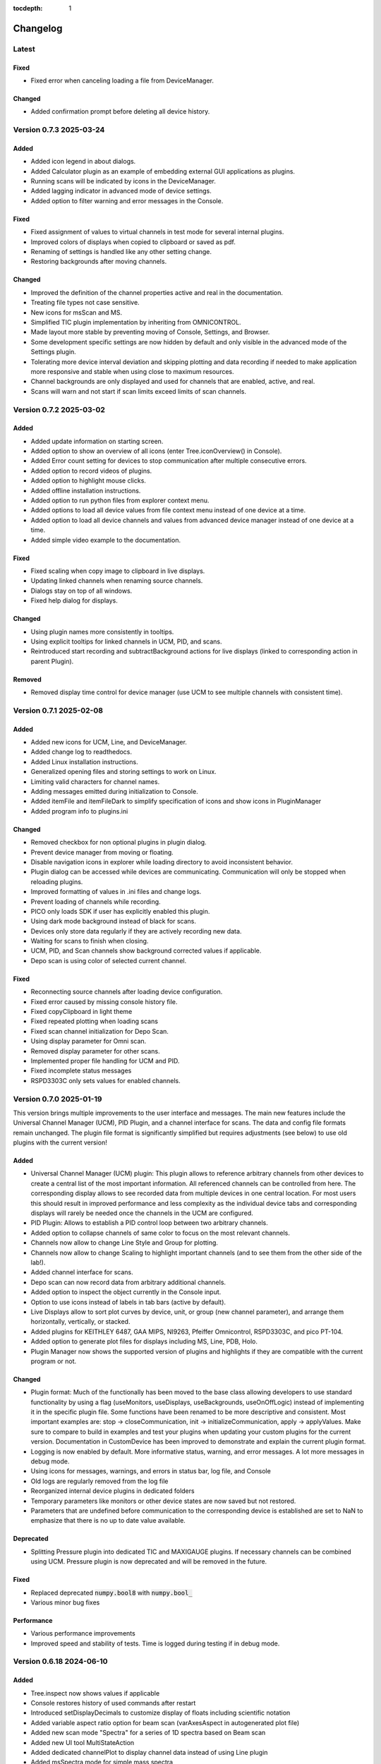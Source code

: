 :tocdepth: 1

Changelog
---------

Latest
======

Fixed
~~~~~

- Fixed error when canceling loading a file from DeviceManager.

Changed
~~~~~~~

- Added confirmation prompt before deleting all device history.

Version 0.7.3 2025-03-24
========================

Added
~~~~~

- Added icon legend in about dialogs.
- Added Calculator plugin as an example of embedding external GUI applications as plugins.
- Running scans will be indicated by icons in the DeviceManager.
- Added lagging indicator in advanced mode of device settings.
- Added option to filter warning and error messages in the Console.

Fixed
~~~~~

- Fixed assignment of values to virtual channels in test mode for several internal plugins.
- Improved colors of displays when copied to clipboard or saved as pdf.
- Renaming of settings is handled like any other setting change.
- Restoring backgrounds after moving channels.

Changed
~~~~~~~

- Improved the definition of the channel properties active and real in the documentation.
- Treating file types not case sensitive.
- New icons for msScan and MS.
- Simplified TIC plugin implementation by inheriting from OMNICONTROL.
- Made layout more stable by preventing moving of Console, Settings, and Browser.
- Some development specific settings are now hidden by default and only visible in the advanced mode of the Settings plugin.
- Tolerating more device interval deviation and skipping plotting and data recording if needed to make application more responsive and stable when using close to maximum resources.
- Channel backgrounds are only displayed and used for channels that are enabled, active, and real.
- Scans will warn and not start if scan limits exceed limits of scan channels.

Version 0.7.2 2025-03-02
========================

Added
~~~~~

- Added update information on starting screen.
- Added option to show an overview of all icons (enter Tree.iconOverview() in Console).
- Added Error count setting for devices to stop communication after multiple consecutive errors.
- Added option to record videos of plugins.
- Added option to highlight mouse clicks.
- Added offline installation instructions.
- Added option to run python files from explorer context menu.
- Added options to load all device values from file context menu instead of one device at a time.
- Added option to load all device channels and values from advanced device manager instead of one device at a time.
- Added simple video example to the documentation.

Fixed
~~~~~
- Fixed scaling when copy image to clipboard in live displays.
- Updating linked channels when renaming source channels.
- Dialogs stay on top of all windows.
- Fixed help dialog for displays.

Changed
~~~~~~~
- Using plugin names more consistently in tooltips.
- Using explicit tooltips for linked channels in UCM, PID, and scans.
- Reintroduced start recording and subtractBackground actions for live displays (linked to corresponding action in parent Plugin).

Removed
~~~~~~~
- Removed display time control for device manager (use UCM to see multiple channels with consistent time).

Version 0.7.1 2025-02-08
========================

Added
~~~~~

- Added new icons for UCM, Line, and DeviceManager.
- Added change log to readthedocs.
- Added Linux installation instructions.
- Generalized opening files and storing settings to work on Linux.
- Limiting valid characters for channel names.
- Adding messages emitted during initialization to Console.
- Added itemFile and itemFileDark to simplify specification of icons and show icons in PluginManager
- Added program info to plugins.ini

Changed
~~~~~~~

- Removed checkbox for non optional plugins in plugin dialog.
- Prevent device manager from moving or floating.
- Disable navigation icons in explorer while loading directory to avoid inconsistent behavior.
- Plugin dialog can be accessed while devices are communicating. Communication will only be stopped when reloading plugins.
- Improved formatting of values in .ini files and change logs.
- Prevent loading of channels while recording.
- PICO only loads SDK if user has explicitly enabled this plugin.
- Using dark mode background instead of black for scans.
- Devices only store data regularly if they are actively recording new data.
- Waiting for scans to finish when closing.
- UCM, PID, and Scan channels show background corrected values if applicable.
- Depo scan is using color of selected current channel.

Fixed
~~~~~

- Reconnecting source channels after loading device configuration.
- Fixed error caused by missing console history file.
- Fixed copyClipboard in light theme
- Fixed repeated plotting when loading scans
- Fixed scan channel initialization for Depo Scan.
- Using display parameter for Omni scan.
- Removed display parameter for other scans.
- Implemented proper file handling for UCM and PID.
- Fixed incomplete status messages
- RSPD3303C only sets values for enabled channels.

Version 0.7.0 2025-01-19
========================

This version brings multiple improvements to the user interface and messages. The main new features include the Universal Channel Manager (UCM), PID Plugin, and a channel interface for scans. The data and config file formats remain unchanged. The plugin file format is significantly simplified but requires adjustments (see below) to use old plugins with the current version!

Added
~~~~~

- Universal Channel Manager (UCM) plugin: This plugin allows to reference arbitrary channels from other devices to create a central list of the most important information. All referenced channels can be controlled from here. The corresponding display allows to see recorded data from multiple devices in one central location. For most users this should result in improved performance and less complexity as the individual device tabs and corresponding displays will rarely be needed once the channels in the UCM are configured.
- PID Plugin: Allows to establish a PID control loop between two arbitrary channels.
- Added option to collapse channels of same color to focus on the most relevant channels.
- Channels now allow to change Line Style and Group for plotting.
- Channels now allow to change Scaling to highlight important channels (and to see them from the other side of the lab!).
- Added channel interface for scans.
- Depo scan can now record data from arbitrary additional channels.
- Added option to inspect the object currently in the Console input.
- Option to use icons instead of labels in tab bars (active by default).
- Live Displays allow to sort plot curves by device, unit, or group (new channel parameter), and arrange them horizontally, vertically, or stacked.
- Added plugins for KEITHLEY 6487, GAA MIPS, NI9263, Pfeiffer Omnicontrol, RSPD3303C, and pico PT-104.
- Added option to generate plot files for displays including MS, Line, PDB, Holo.
- Plugin Manager now shows the supported version of plugins and highlights if they are compatible with the current program or not.

Changed
~~~~~~~

- Plugin format: Much of the functionally has been moved to the base class allowing developers to use standard functionality by using a flag (useMonitors, useDisplays, useBackgrounds, useOnOffLogic) instead of implementing it in the specific plugin file. Some functions have been renamed to be more descriptive and consistent. Most important examples are: stop -> closeCommunication, init -> initializeCommunication, apply -> applyValues. Make sure to compare to build in examples and test your plugins when updating your custom plugins for the current version. Documentation in CustomDevice has been improved to demonstrate and explain the current plugin format.
- Logging is now enabled by default. More informative status, warning, and error messages. A lot more messages in debug mode.
- Using icons for messages, warnings, and errors in status bar, log file, and Console
- Old logs are regularly removed from the log file
- Reorganized internal device plugins in dedicated folders
- Temporary parameters like monitors or other device states are now saved but not restored.
- Parameters that are undefined before communication to the corresponding device is established are set to NaN to emphasize that there is no up to date value available.

Deprecated
~~~~~~~~~~

- Splitting Pressure plugin into dedicated TIC and MAXIGAUGE plugins. If necessary channels can be combined using UCM. Pressure plugin is now deprecated and will be removed in the future.

Fixed
~~~~~

- Replaced deprecated :code:`numpy.bool8` with :code:`numpy.bool_`
- Various minor bug fixes

Performance
~~~~~~~~~~~

- Various performance improvements
- Improved speed and stability of tests. Time is logged during testing if in debug mode.

Version 0.6.18 2024-06-10
=========================

Added
~~~~~

- Tree.inspect now shows values if applicable
- Console restores history of used commands after restart
- Introduced setDisplayDecimals to customize display of floats including scientific notation
- Added variable aspect ratio option for beam scan (varAxesAspect in autogenerated plot file)
- Added new scan mode "Spectra" for a series of 1D spectra based on Beam scan
- Added new UI tool MultiStateAction
- Added dedicated channelPlot to display channel data instead of using Line plugin
- Added msSpectra mode for simple mass spectra
- Added PluginManager.testing flag to avoid interaction of parallel testing thread with UI dialog boxes leading to rare crash during testing

Changed
~~~~~~~

- Communication has to be stopped before channels can be moved (increase stability)
- Default ini files are scanned for changes when closing and only overwritten if necessary
- Using last 10 s instead of last 10 data points to define background signal
- Scans now respect the subtractBackground states defined by the devices of the relevant channels
- Virtual channels do not need to be active to be included in scans

Fixed
~~~~~

- Update to pyqtgraph==0.13.7 after replacing deprecated api

Performance
~~~~~~~~~~~

- Plotting performance improved by reusing figures (figure recreation still needed if theme is changing)

Version 0.6.17 2024-03-18
=========================

Added
~~~~~

- Added popup to show errors while importing plugins (before the Console plugin is ready to display those errors.)
- Added Smooth parameter to all channels to reduce noise using running average.

Changed
~~~~~~~

- Live displays are visible by default
- Test mode active by default
- Stop all communication and recording from DeviceManager, now requires explicit confirmation
- Added warnings for output channels that are not enabled, or their device is not initialized or not recording
- Pressure plugin: init TIC and TPG decoupled so you can use it with only one of them or both.

Removed
~~~~~~~

- Removed explicit save of settings on program termination (settings are saved in real time)

Version 0.6.16 2023-12-17
=========================

First stable release on pipy

Added
~~~~~

- the deposition plugin now shows a checklist for validation before it starts recording
- added option to use dark or light theme when copying graphs to clipboard
- added getting started section in docs
- added PluginManager.showThreads() function for debugging
- added minimal support to restore plugin dimensions after restart
- added exponential temperature change for Temperature plugin in test mode
- added option to reset local settings using python -m esibd.reset

Changed
~~~~~~~

- channels can now only be enabled and disabled in advanced mode
- live displays are now visible by default after initial installation

Fixed
~~~~~

- acquisition is no longer stopped when loading scan or device settings
- added input validation of session path
- fixed issue with autoscaling in static displays

Performance
~~~~~~~~~~~

- increased speed of TIC pressure communication by using correct EOL character

Version 0.6.14 2023-11-07
=========================

First release public on PyPi